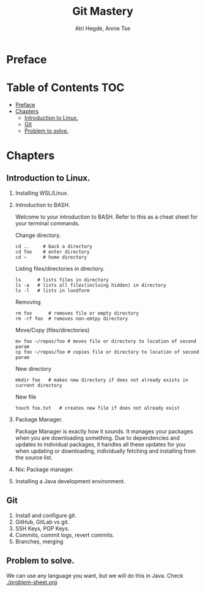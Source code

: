 #+title: Git Mastery
#+author: Atri Hegde, Annie Tse

* Preface

* Table of Contents :TOC:
- [[#preface][Preface]]
- [[#chapters][Chapters]]
  - [[#introduction-to-linux][Introduction to Linux.]]
  - [[#git][Git]]
  - [[#problem-to-solve][Problem to solve.]]

* Chapters
** Introduction to Linux.
1. Installing WSL/Linux.
2. Introduction to BASH.

   Welcome to your introduction to BASH. Refer to this as a cheat sheet for your terminal commands.

   Change directory.
   #+BEGIN_SRC
   cd ..     # back a directory
   cd foo    # enter directory
   cd ~      # home directory
   #+END_SRC


   Listing files/directories in directory.
   #+begin_src
   ls      # lists files in directory
   ls -a   # lists all files(incluing hidden) in directory
   ls -l   # lists in londform
   #+end_src

   Removing
   #+begin_src
   rm foo      # removes file or empty directory
   rm -rf foo  # removes non-emtpy directory
   #+end_src

   Move/Copy (files/directories)
   #+begin_src
   mv foo ~/repos/foo # moves file or directory to location of second param
   cp foo ~/repos/foo # copies file or directory to location of second param
   #+end_src

   New directory
   #+begin_src
   mkdir foo   # makes new directory if does not already exists in current directory
   #+end_src

   New file
   #+begin_src
   touch foo.txt   # creates new file if does not already exist
   #+end_src

3. Package Manager.

    Package Manager is exactly how it sounds. It manages your packages when you are downloading something. Due to dependencies and updates to individual packages, it handles all these updates for you when updating or downloading, individually fetching and installing from the source list.

4. Nix: Package manager.
5. Installing a Java development environment.
** Git
1. Install and configure git.
2. GitHub, GitLab vs git.
3. SSH Keys, PGP Keys.
4. Commits, commit logs, revert commits.
5. Branches, merging
** Problem to solve.
We can use any language you want, but we will do this in Java.
Check [[./problem-sheet.org]]
